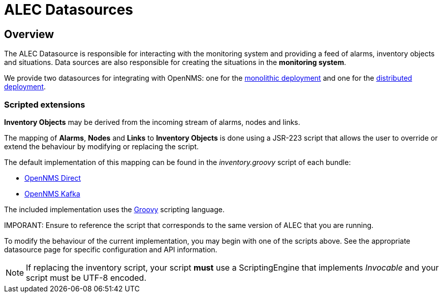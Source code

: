 = ALEC Datasources
:imagesdir: ../assets/images

== Overview

The ALEC Datasource is responsible for interacting with the monitoring system and providing a feed of alarms, inventory objects and situations.
Data sources are also responsible for creating the situations in the *monitoring system*. 

We provide two datasources for integrating with OpenNMS: one for the xref:direct.adoc[monolithic deployment] and one for the xref:kafka.adoc[distributed deployment].

=== Scripted extensions

*Inventory Objects* may be derived from the incoming stream of alarms, nodes and links.

The mapping of *Alarms*, *Nodes* and *Links* to *Inventory Objects* is done using a JSR-223 script that allows the user to override or extend the behaviour by modifying or replacing the script. 

The default implementation of this mapping can be found in the _inventory.groovy_ script of each bundle:

* link:https://github.com/OpenNMS/alec/tree/master/datasource/opennms-direct/src/main/resources/inventory.groovy[OpenNMS Direct]

* link:https://github.com/OpenNMS/alec/tree/master/datasource/opennms-kafka/src/main/resources/inventory.groovy[OpenNMS Kafka]

The included implementation uses the link:http://groovy-lang.org/[Groovy] scripting language.

IMPORANT: Ensure to reference the script that corresponds to the same version of ALEC that you are running.

To modify the behaviour of the current implementation, you may begin with one of the scripts above.
See the appropriate datasource page for specific configuration and API information.

NOTE: If replacing the inventory script, your script *must* use a ScriptingEngine that implements _Invocable_ and your script must be UTF-8 encoded.
